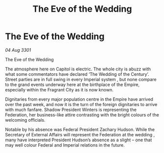 :PROPERTIES:
:ID:       3f48a46a-b011-4da9-918d-926aa8c9a2e2
:END:
#+title: The Eve of the Wedding
#+filetags: :Federation:Empire:3301:galnet:

* The Eve of the Wedding

/04 Aug 3301/

The Eve of the Wedding 
 
The atmosphere here on Capitol is electric. The whole city is abuzz with what some commentators have declared ‘The Wedding of the Century’. Street parties are in full swing in every Imperial system , but none compare to the grand events underway here at the birthplace of the Empire, especially within the Fragrant City as it is now known. 

Dignitaries from every major population centre in the Empire have arrived over the past week, and now it is the turn of the foreign dignitaries to arrive with much fanfare. Shadow President Winters is representing the Federation, her business-like attire contrasting with the bright colours of the welcoming officials. 

Notable by his absence was Federal President Zachary Hudson. While the Secretary of External Affairs will represent the Federation at the wedding , many have interpreted President Hudson’s absence as a slight – one that may well colour Federal and Imperial relations in the future.
